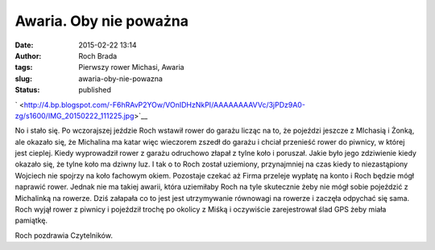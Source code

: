 Awaria. Oby nie poważna
#######################
:date: 2015-02-22 13:14
:author: Roch Brada
:tags: Pierwszy rower Michasi, Awaria
:slug: awaria-oby-nie-powazna
:status: published

.. raw:: html

   <div class="separator" style="clear: both; text-align: center;">

` <http://4.bp.blogspot.com/-F6hRAvP2YOw/VOnIDHzNkPI/AAAAAAAAVVc/3jPDz9A0-zg/s1600/IMG_20150222_111225.jpg>`__

.. raw:: html

   </div>

No i stało się. Po wczorajszej jeździe Roch wstawił rower do garażu licząc na to, że pojeździ jeszcze z MIchasią i Żonką, ale okazało się, że Michalina ma katar więc wieczorem zszedł do garażu i chciał przenieść rower do piwnicy, w której jest cieplej. Kiedy wyprowadził rower z garażu odruchowo złapał z tylne koło i poruszał. Jakie było jego zdziwienie kiedy okazało się, że tylne koło ma dziwny luz. I tak o to Roch został uziemiony, przynajmniej na czas kiedy to niezastąpiony Wojciech nie spojrzy na koło fachowym okiem. Pozostaje czekać aż Firma przeleje wypłatę na konto i Roch będzie mógł naprawić rower.
Jednak nie ma takiej awarii, która uziemiłaby Roch na tyle skutecznie żeby nie mógł sobie pojeździć z Michalinką na rowerze. Dziś załapała co to jest jest utrzymywanie równowagi na rowerze i zaczęła odpychać się sama. Roch wyjął rower z piwnicy i pojeździł trochę po okolicy z Miśką i oczywiście zarejestrował ślad GPS żeby miała pamiątkę.

.. raw:: html

   <iframe allowtransparency="true" frameborder="0" height="405" scrolling="no" src="https://www.strava.com/activities/258251642/embed/403c67faebb7fd2df7730c152b47b63cbdbf60a8" width="590">

.. raw:: html

   </iframe>

Roch pozdrawia Czytelników.

.. raw:: html

   </p>
